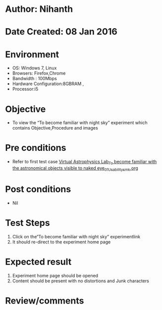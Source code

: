 * Author: Nihanth
* Date Created: 08 Jan 2016
* Environment
  - OS: Windows 7, Linux
  - Browsers: Firefox,Chrome
  - Bandwidth : 100Mbps
  - Hardware Configuration:8GBRAM , 
  - Processor:i5

* Objective
  - To view the “To become familiar with night sky” experiment which contains Objective,Procedure and images

* Pre conditions
  - Refer to first test case [[https://github.com/Virtual-Labs/virtual-astrophysics-lab-iitk/blob/master/test-cases/integration_test-cases/Virtual Astrophysics Lab_To become familiar with the astronomical objects visible to naked eye/Virtual Astrophysics Lab_To become familiar with the astronomical objects visible to naked eye_01_Usability_smk.org][Virtual Astrophysics Lab_To become familiar with the astronomical objects visible to naked eye_01_Usability_smk.org]]

* Post conditions
  - Nil
* Test Steps
  1. Click on the“To become familiar with night sky” experimentlink 
  2. It should re-direct to the experiment home page

* Expected result
  1. Experiment home page should be opened
  2. Content should be present with no distortions and Junk characters

* Review/comments


